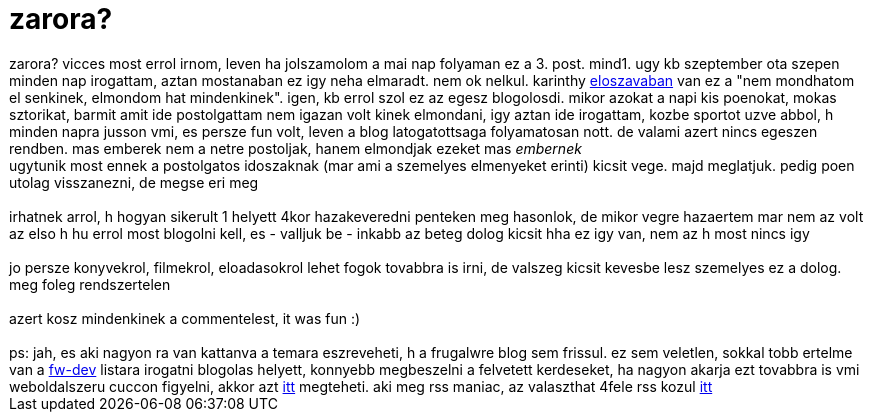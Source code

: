 = zarora?

:slug: zarora
:category: misc
:tags: hu
:date: 2007-02-12T20:09:43Z
++++
zarora? vicces most errol irnom, leven ha jolszamolom a mai nap folyaman ez a 3. post. mind1. ugy kb szeptember ota szepen minden nap irogattam, aztan mostanaban ez igy neha elmaradt. nem ok nelkul. karinthy <a href="http://grin.hu/mindburp/karinthy_eloszo.html" target="_self">eloszavaban</a> van ez a "nem mondhatom el senkinek, elmondom hat mindenkinek". igen, kb errol szol ez az egesz blogolosdi. mikor azokat a napi kis poenokat, mokas sztorikat, barmit amit ide postolgattam nem igazan volt kinek elmondani, igy aztan ide irogattam, kozbe sportot uzve abbol, h minden napra jusson vmi, es persze fun volt, leven a blog latogatottsaga folyamatosan nott. de valami azert nincs egeszen rendben. mas emberek nem a netre postoljak, hanem elmondjak ezeket mas <i>embernek</i><br />ugytunik most ennek a postolgatos idoszaknak (mar ami a szemelyes elmenyeket erinti) kicsit vege. majd meglatjuk. pedig poen utolag visszanezni, de megse eri meg<br /><br />irhatnek arrol, h hogyan sikerult 1 helyett 4kor hazakeveredni penteken meg hasonlok, de mikor vegre hazaertem mar nem az volt az elso h hu errol most blogolni kell, es - valljuk be - inkabb az beteg dolog kicsit hha ez igy van, nem az h most nincs igy<br /><br />jo persze konyvekrol, filmekrol, eloadasokrol lehet fogok tovabbra is irni, de valszeg kicsit kevesbe lesz szemelyes ez a dolog. meg foleg rendszertelen<br /><br />azert kosz mindenkinek a commentelest, it was fun :)<br /><br />ps: jah, es aki nagyon ra van kattanva a temara eszreveheti, h a frugalwre blog sem frissul. ez sem veletlen, sokkal tobb ertelme van a <a href="mailto:frugalware-devel@frugalware.org" target="_self">fw-dev</a> listara irogatni blogolas helyett, konnyebb megbeszelni a felvetett kerdeseket, ha nagyon akarja ezt tovabbra is vmi weboldalszeru cuccon figyelni, akkor azt <a href="http://search.gmane.org/?query=&amp;group=gmane.linux.frugalware.devel&amp;author=VMiklos&amp;sort=date" target="_self">itt</a> megteheti. aki meg rss maniac, az valaszthat 4fele rss kozul <a href="http://dir.gmane.org/gmane.linux.frugalware.devel" target="_self">itt</a>
++++

